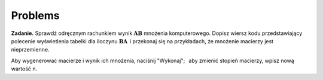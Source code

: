.. -*- coding: utf-8 -*-

Problems
--------

**Zadanie.**
Sprawdź odręcznym rachunkiem wynik :math:`\boldsymbol{A}\boldsymbol{B}` mnożenia komputerowego.
Dopisz wiersz kodu przedstawiający polecenie wyświetlenia tabelki dla iloczynu
:math:`\boldsymbol{B}\boldsymbol{A}\,` i przekonaj się na przykładach, że mnożenie macierzy jest nieprzemienne.

.. Przećwicz odręczne mnożenie macierzy drugiego i trzeciego stopnia.

Aby wygenerować macierze i wynik ich mnożenia, naciśnij "Wykonaj"; :math:`\,`
aby zmienić stopień macierzy, wpisz nową wartość n.

.. sagecellserver::

   n = 3
   A = random_matrix(ZZ, n, x=-5, y=6)
   B = random_matrix(ZZ, n, x=-5, y=6)
   html.table([["  A :","","  B :","","  A*B :"],[A,"*",B,"=",A*B]])

.. n = 3
   A = random_matrix(ZZ, n, x=-5, y=6)
   B = random_matrix(ZZ, n, x=-5, y=6)
   html.table([["  A :","","  B :","","  AB :"],[A,"$\cdot$",B,"=",A*B]])

